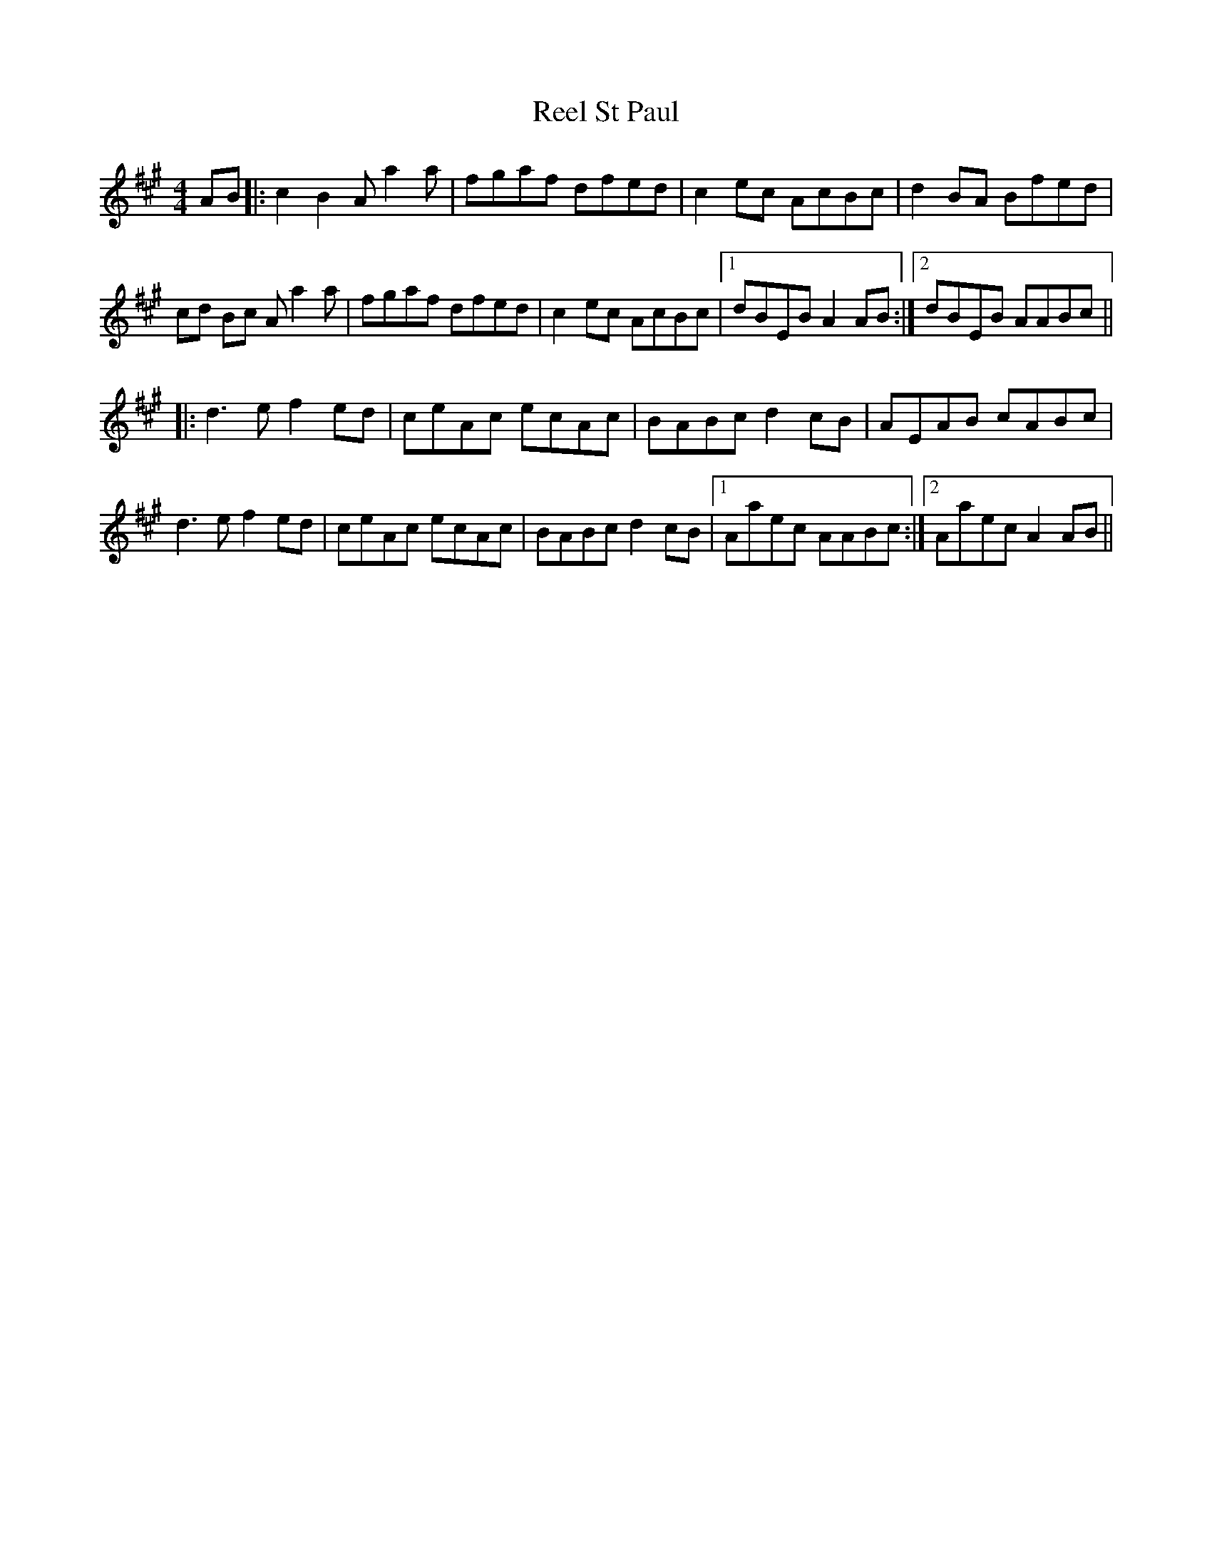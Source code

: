 X: 34217
T: Reel St Paul
R: reel
M: 4/4
K: Amajor
AB|:c2 B2 A a2 a|fgaf dfed|c2 ec AcBc|d2 BA Bfed|
cd Bc A a2 a|fgaf dfed|c2 ec AcBc|1 dBEB A2 AB:|2 dBEB AABc||
|:d3 e f2 ed|ceAc ecAc|BABc d2 cB|AEAB cABc|
d3 e f2 ed|ceAc ecAc|BABc d2 cB|1 Aaec AABc:|2 Aaec A2 AB||

